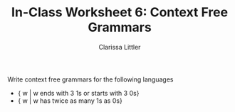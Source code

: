 #+TITLE: In-Class Worksheet 6: Context Free Grammars
#+AUTHOR: Clarissa Littler

Write context free grammars for the following languages

+ { w | w ends with 3 1s or starts with 3 0s}
+ { w | w has twice as many 1s as 0s}
